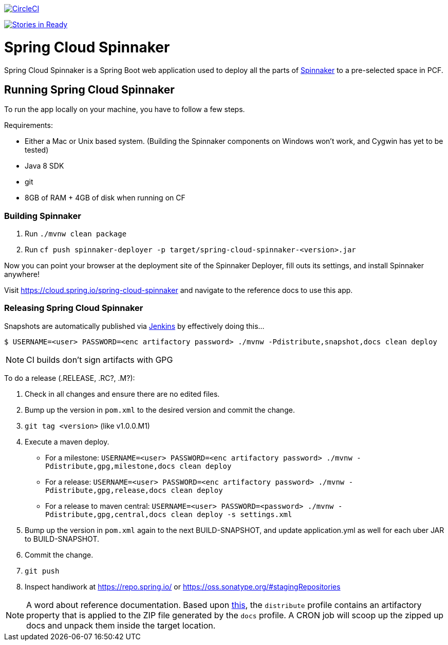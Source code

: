 image::https://circleci.com/gh/spring-cloud/spring-cloud-spinnaker.svg?style=svg["CircleCI", link="https://circleci.com/gh/spring-cloud/spring-cloud-spinnaker"]

image:https://badge.waffle.io/spring-cloud/spring-cloud-spinnaker.png?label=ready&title=Ready["Stories in Ready", link="https://waffle.io/spring-cloud/spring-cloud-spinnaker"]

= Spring Cloud Spinnaker

Spring Cloud Spinnaker is a Spring Boot web application used to deploy all the parts of http://spinnaker.io[Spinnaker]
to a pre-selected space in PCF.

== Running Spring Cloud Spinnaker

To run the app locally on your machine, you have to follow a few steps.

Requirements:

* Either a Mac or Unix based system. (Building the Spinnaker components on Windows won't work, and Cygwin has yet to be tested)
* Java 8 SDK
* git
* 8GB of RAM + 4GB of disk when running on CF

=== Building Spinnaker

1. Run `./mvnw clean package`
1. Run `cf push spinnaker-deployer -p target/spring-cloud-spinnaker-<version>.jar`

Now you can point your browser at the deployment site of the Spinnaker Deployer, fill outs its settings, and install Spinnaker anywhere!

Visit https://cloud.spring.io/spring-cloud-spinnaker and navigate to the reference docs to use this app.

=== Releasing Spring Cloud Spinnaker

Snapshots are automatically published via https://jenkins.spring.io/view/All/job/spring-cloud-spinnaker[Jenkins] by effectively doing this...

----
$ USERNAME=<user> PASSWORD=<enc artifactory password> ./mvnw -Pdistribute,snapshot,docs clean deploy
----

NOTE: CI builds don't sign artifacts with GPG

To do a release (.RELEASE, .RC?, .M?):

. Check in all changes and ensure there are no edited files.
. Bump up the version in `pom.xml` to the desired version and commit the change.
. `git tag <version>` (like v1.0.0.M1)
. Execute a maven deploy.
* For a milestone: `USERNAME=<user> PASSWORD=<enc artifactory password> ./mvnw -Pdistribute,gpg,milestone,docs clean deploy`
* For a release: `USERNAME=<user> PASSWORD=<enc artifactory password> ./mvnw -Pdistribute,gpg,release,docs clean deploy`
* For a release to maven central: `USERNAME=<user> PASSWORD=<password> ./mvnw -Pdistribute,gpg,central,docs clean deploy -s settings.xml`
. Bump up the version in `pom.xml` again to the next BUILD-SNAPSHOT, and update application.yml as well for each uber JAR to BUILD-SNAPSHOT.
. Commit the change.
. `git push`
. Inspect handiwork at https://repo.spring.io/ or https://oss.sonatype.org/#stagingRepositories

NOTE: A word about reference documentation. Based upon https://github.com/spring-projects/spring-framework/wiki/gradle-build-and-release-faq#user-content-wiki-docs_schema_dist_publication[this], the `distribute` profile contains an artifactory property that is applied to the ZIP file generated by the `docs` profile. A CRON job will scoop up the zipped up docs and unpack them inside the target location.